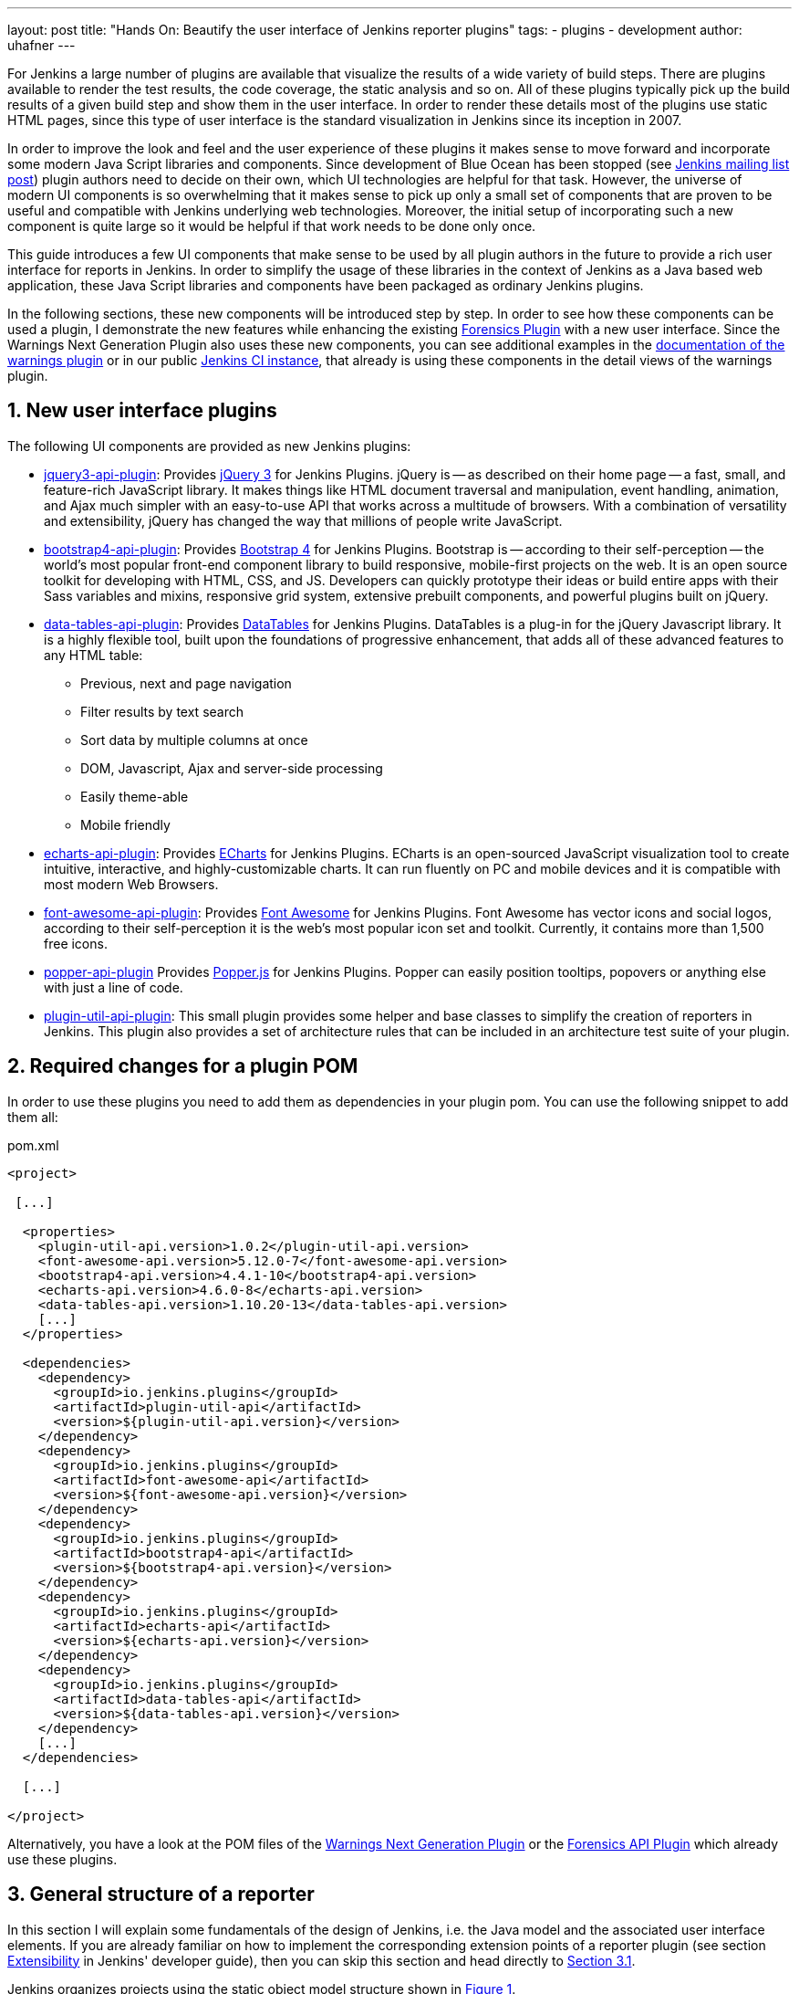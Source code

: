 ---
layout: post
title: "Hands On: Beautify the user interface of Jenkins reporter plugins"
tags:
- plugins
- development
author: uhafner
---

:imagesdir: /images/post-images/2020/01-ui-plugins
:tip-caption: :bulb:

:xrefstyle: short
:sectnums:

For Jenkins a large number of plugins are available that visualize the results of a wide variety of build steps. There
are plugins available to render the test results, the code coverage, the static analysis and so on. All of these plugins
typically pick up the build results of a given build step and show them in the user interface. In order to render these
details most of the plugins use static HTML pages, since this type of user interface is the standard visualization in
Jenkins since its inception in 2007.

In order to improve the look and feel and the user experience of these plugins it makes sense to move forward and
incorporate some modern Java Script libraries and components. Since development of Blue Ocean has been stopped (see
https://groups.google.com/forum/?utm_medium=email&utm_source=footer#!msg/jenkinsci-users/xngZrSsXIjc/btasuPpYCgAJ[Jenkins mailing list post])
plugin authors need to decide on their own, which UI technologies are helpful for that task. However, the universe of
modern UI components is so overwhelming that it makes sense to pick up only a small set of components that are proven
to be useful and compatible with Jenkins underlying web technologies. Moreover, the initial setup of
incorporating such a new component is quite large so it would be helpful if that work needs to be done only once.

This guide introduces a few UI components
that make sense to be used by all plugin authors in the future to provide a rich user interface for reports in Jenkins.
In order to simplify the usage of these libraries in the context of Jenkins as a Java based web application, these
Java Script libraries and components have been packaged as ordinary Jenkins plugins.

In the following sections, these new components will be introduced step by step. In order to see how these components
can be used a plugin, I demonstrate the new features while enhancing the existing
https://github.com/jenkinsci/forensics-api-plugin[Forensics Plugin] with a new user
interface. Since the Warnings Next Generation Plugin also uses these new components, you can see additional examples
in the https://github.com/jenkinsci/warnings-ng-plugin/blob/master/doc/Documentation.md[documentation of the warnings plugin]
or in our public https://ci.jenkins.io/job/Plugins/job/warnings-ng-plugin/job/master/pmd/[Jenkins CI instance], that
already is using these components in the detail views of the warnings plugin.

== New user interface plugins

The following UI components are provided as new Jenkins plugins:

- https://github.com/jenkinsci/jquery3-api-plugin[jquery3-api-plugin]:
Provides https://jquery.com[jQuery 3] for Jenkins Plugins.
jQuery is -- as described on their home page -- a fast, small, and feature-rich JavaScript library. It makes things
like HTML document traversal and manipulation, event handling, animation, and Ajax much simpler with an easy-to-use API
that works across a multitude of browsers. With a combination of versatility and extensibility, jQuery has changed the
way that millions of people write JavaScript.

- https://github.com/jenkinsci/bootstrap4-api-plugin[bootstrap4-api-plugin]:
Provides https://getbootstrap.com/[Bootstrap 4] for Jenkins Plugins. Bootstrap is -- according to their self-perception --
the world’s most popular front-end component library to build responsive, mobile-first projects on the web. It is
an open source toolkit for developing with HTML, CSS, and JS. Developers can quickly prototype their ideas or
build entire apps with their Sass variables and mixins, responsive grid system, extensive prebuilt components, and powerful plugins
built on jQuery.

- https://github.com/jenkinsci/data-tables-api-plugin[data-tables-api-plugin]:
Provides https://datatables.net[DataTables] for Jenkins Plugins.
DataTables is a plug-in for the jQuery Javascript library. It is a highly flexible tool, built upon the foundations
of progressive enhancement, that adds all of these advanced features to any HTML table:
** Previous, next and page navigation
** Filter results by text search
** Sort data by multiple columns at once
** DOM, Javascript, Ajax and server-side processing
** Easily theme-able
** Mobile friendly

- https://github.com/jenkinsci/echarts-api-plugin[echarts-api-plugin]:
Provides https://echarts.apache.org/en/index.html[ECharts] for Jenkins Plugins. ECharts is an open-sourced
JavaScript visualization tool to create intuitive, interactive, and highly-customizable charts. It
can run fluently on PC and mobile devices and it is compatible with most modern
Web Browsers.

- https://github.com/jenkinsci/font-awesome-api-plugin[font-awesome-api-plugin]:
Provides https://fontawesome.com[Font Awesome] for Jenkins Plugins. Font Awesome has vector icons and social logos,
according to their self-perception it is the web's most popular icon set and toolkit. Currently, it contains more than
1,500 free icons.

- https://github.com/jenkinsci/popper-api-plugin[popper-api-plugin]
Provides https://popper.js.org[Popper.js] for Jenkins Plugins. Popper can
easily position tooltips, popovers or anything else with just a line of code.

- https://github.com/jenkinsci/plugin-util-api-plugin[plugin-util-api-plugin]: This small plugin provides
some helper and base classes to simplify the creation of reporters in Jenkins. This plugin also
provides a set of architecture rules that can be included in an architecture test suite of your plugin.

== Required changes for a plugin POM

In order to use these plugins you need to add them as dependencies in your plugin pom. You can use the following snippet
to add them all:

[source,xml]
.pom.xml
-----
<project>

 [...]

  <properties>
    <plugin-util-api.version>1.0.2</plugin-util-api.version>
    <font-awesome-api.version>5.12.0-7</font-awesome-api.version>
    <bootstrap4-api.version>4.4.1-10</bootstrap4-api.version>
    <echarts-api.version>4.6.0-8</echarts-api.version>
    <data-tables-api.version>1.10.20-13</data-tables-api.version>
    [...]
  </properties>

  <dependencies>
    <dependency>
      <groupId>io.jenkins.plugins</groupId>
      <artifactId>plugin-util-api</artifactId>
      <version>${plugin-util-api.version}</version>
    </dependency>
    <dependency>
      <groupId>io.jenkins.plugins</groupId>
      <artifactId>font-awesome-api</artifactId>
      <version>${font-awesome-api.version}</version>
    </dependency>
    <dependency>
      <groupId>io.jenkins.plugins</groupId>
      <artifactId>bootstrap4-api</artifactId>
      <version>${bootstrap4-api.version}</version>
    </dependency>
    <dependency>
      <groupId>io.jenkins.plugins</groupId>
      <artifactId>echarts-api</artifactId>
      <version>${echarts-api.version}</version>
    </dependency>
    <dependency>
      <groupId>io.jenkins.plugins</groupId>
      <artifactId>data-tables-api</artifactId>
      <version>${data-tables-api.version}</version>
    </dependency>
    [...]
  </dependencies>

  [...]

</project>
-----

Alternatively, you have a look at the POM files of the
https://github.com/jenkinsci/warnings-ng-plugin/blob/master/pom.xml#L249[Warnings Next Generation Plugin] or the
https://github.com/jenkinsci/forensics-api-plugin/blob/master/pom.xml#L76[Forensics API Plugin] which already use these
plugins.

[#reporter-structure]
== General structure of a reporter

In this section I will explain some fundamentals of the design of Jenkins, i.e. the Java model and the associated
user interface elements. If you are already familiar on how to implement the corresponding extension points of a
reporter plugin (see section https://jenkins.io/doc/developer/extensibility/[Extensibility] in Jenkins'
developer guide), then you can skip this section and head directly to <<extending-jenkins-model>>.

Jenkins organizes projects using the static object model structure shown in <<jenkins-model>>.

[#jenkins-model]
.Jenkins design - high level view of the Java model
image::jenkins-design.png[Jenkins design]

The top level items in Jenkins user interface are jobs (at least the top level items
we are interested in). Jenkins contains several jobs of different types (Freestyle jobs, Maven Jobs, Pipelines, etc.).

Each of these jobs contains an arbitrary number of builds (or more technically, runs). Each build is identified by its
unique build number. Jenkins plugins can attach results to these builds, e.g. build artifacts, test results,
analysis reports, etc. In order to attach such a result, a plugin technically needs to implement and create an action
that stores these results.

These Java objects are visualized in several different views, which are described in more detail in the following
sections. The top-level view that shows all available Jobs is shown in <<img-jobs>>.

.Jenkins view showing all available jobs
[#img-jobs]
image::jobs.png[Jobs]

Plugins can also contribute UI elements in these views, but this is out of scope of this guide.

Each job has a detail view, where plugins can extend corresponding extension points and provide summary boxes and
trend charts. Typically, summary boxes for reporters are not required on the job level, so I describe only trend charts
in more detail, see section <<trend-charts>>.

.Jenkins view showing details about a job
[#img-job]
image::job.png[Job details]

Each build has a detail view as well. Here plugins can provide summary boxes similar to the boxes for the job details
view. Typically, plugins show here only a short summary and provide a link to detailed results, see <<img-build>> for
an example.

.Jenkins view showing details about a build
[#img-build]
image::build.png[Build details]

The last element in the view hierarchy actually is a dedicated view that shows the results of a specific plugin. E.g.,
there are views to show the test results, the analysis results, and so on. It is totally up to a given plugin what
elements should be shown there. In the next few sections I will introduce some new UI components that can be used
to show the corresponding results in a pleasant way.

[#extending-jenkins-model]
=== Extending Jenkins object model

Since reporters typically are composed in a similar way, I extended Jenkins' original object model
(see <<jenkins-model>>) with some additional elements, so it will be much simpler to create or implement
a new reporter plugin. This new model is shown in <<jenkins-reporter-model>>. The central element is a build action that
will store the results of a plugin reporter. This action will be attached to each build and will hold (and persist) the
results for a reporter. The detail data of each action will be automatically stored in an additional file, so the
memory footprint of Jenkins can be kept small if the details are never requested by users. Additionally, this
action is also used to simplify the creation of project actions and trend charts, see <<trend-charts>>.

[#jenkins-reporter-model]
[plantuml]
.Jenkins reporter design - high level view of the model for reporter plugins
image::reporter-design.png[Jenkins reporter design]


[#forensics-plugin]
== Git Forensics plugin

The elements in this tutorial will be all used in the new
https://github.com/jenkinsci/forensics-api-plugin[Forensics API Plugin] (actually the plugin is not new, it is a dependency of the
https://github.com/jenkinsci/warnings-ng-plugin[Warnings Next Generation Plugin]). You can download the plugin content
and see in more detail how these new components can be used in practice. Or you can change this plugin just to see
how these new components can be parametrized.

If you are using Git as source code management system then this plugin will mine
the repository in the style of
https://www.adamtornhill.com/articles/crimescene/codeascrimescene.htm[Code as a Crime Scene]
(Adam Tornhill, November 2013) to determine statistics of the contained source code files:

- total number of commits
- total number of different authors
- creation time
- last modification time

The plugin provides a new step (or post build publisher) that starts the repository mining and stores
the collected information in a Jenkins action (see <<jenkins-reporter-model>>). Afterwards you get a new
build summary that shows the total number of scanned files (as trend and as build result). From
here you can navigate to the details view that shows the scanned files in a table that can be
simply sorted and filtered. You also will get some pie charts that show important aspects of the
commit history.

Please note that this functionality of the plugin still is a proof of concept: the performance of this step heavily
depends on the size and the number of commits of your Git repository. Currently it scans the whole repository in each
build. In the near future I hope to find a volunteer who is interested in replacing this dumb algorithm with an incremental scanner.

[#reporter-detail]
== Introducing the new  UI components

As already mentioned in <<reporter-structure>>, a details view is plugin specific. What is shown and how these
elements are presented is up to the individual plugin author. So in the next sections I provide some examples
and new concepts that plugins can use as building blocks for their own content.

[#font-awesome]
=== Modern icons

Jenkins plugins typically do not use icons very frequently. Most plugins provide an icon for the actions and that's it.
If you intend to use icons in other places, plugin authors are left on their own: the recommended Tango icon set is more
than 10 years old and too limited nowadays. There are several options available, but the most popular is the
https://fontawesome.com[Font Awesome Icon Set]. It provides more than 1500 free icons that follow the same
design guidelines:

.Font Awesome icons in Jenkins plugins
[#img-font-awesome]
image::font-awesome.png[Font Awesome icons]

In order to use Font Awesome icons in a plugin you simply need a dependency to the corresponding
https://github.com/jenkinsci/font-awesome-api-plugin[font-awesome-api-plugin]. Then you can use any of the solid icons
by using the new tag `svg-icon` in your jelly view:

[source,xml,linenums]
.index.jelly
----
<j:jelly xmlns:j="jelly:core" xmlns:st="jelly:stapler" xmlns:l="/lib/layout" xmlns:fa="/font-awesome">

  [...]
  <fa:svg-icon name="check-double" class="no-issues-banner"/>
  [...]

</j:jelly>
----

If you are generating views using Java code, then you also can use the class `SvgTag` to generate the
HTML markup for such an icon.

[#boostrap-grid]
=== Grid layout

[TIP]
Jenkins currently includes in all views an old and patched version of Boostrap's grid system (with 24 columns). This version
is not compatible with Boostrap 4 or any of the JS libraries that depend on Bootstrap4. In order to use Bootstrap 4
features we need to replace the Jenkins provided `layout.jelly` file with a patched version, that does not load
the broken grid system. I'm planning to create a PR that fixes the grid in Jenkins core, but that will take some time.
Until then you will need to use the provided `layout.jelly` of the Boostrap4 plugin, see below.


The first thing to decide is, which elements should be shown on a plugin page and how much space each element
should occupy. Typically, all visible components are mapped on the available space using a simple grid.
In a Jenkins view we have a fixed header and footer and a navigation bar on the left
(20 percent of the horizontal space). The rest of a screen can be used by
a details view. In order to simplify the distribution of elements in that remaining space we use
https://getbootstrap.com/docs/4.4/layout/grid/[Bootstrap's grid system].

.Jenkins layout with a details view that contains a grid system
[#img-grid]
image::grid.png[Grid layout in Jenkins]

That means, a view is split into 12 columns and and arbitrary number of rows. This grid system is simple to use
(but complex enough to also support fancy screen layouts) - I won't go into
details here, please refer to the https://getbootstrap.com/docs/4.4/layout/grid/[Bootstrap documentation]
for details.

For the forensics detail view we use a simple grid of two rows and two columns. Since the number of columns always is 12
we need to create two "fat" columns that fill 6 of the standard columns.
In order to create such a view in our
plugin we need to create a view given as a jelly file and a corresponding Java view model object. A view with this layout
is shown in the following snippet:

[source,xml,linenums]
.index.jelly
----
<?jelly escape-by-default='true'?>
<j:jelly xmlns:j="jelly:core" xmlns:st="jelly:stapler" xmlns:l="/lib/layout" xmlns:bs="/bootstrap">

  <bs:layout title="${it.displayName}" norefresh="true"> <1>
    <st:include it="${it.owner}" page="sidepanel.jelly"/>
    <l:main-panel>
      <st:adjunct includes="io.jenkins.plugins.bootstrap4"/> <2>
      <div class="fluid-container"> <3>

        <div class="row py-3"> <4>
          <div class="col-6"> <5>
            Content of column 1 in row 1
          </div>
          <div class="col-6"> <6>
            Content of column 2 in row 1
          </div>
        </div>

        <div class="row py-3"> <7>
          <div class="col"> <8>
            Content of row 2
          </div>
        </div>

      </div>
    </l:main-panel>
  </bs:layout>
</j:jelly>
----
<1> Use a custom layout based on Bootstrap: since Jenkins core contains an old version of Bootstrap,
we need to replace the standard layout.jelly file.
<2> Import Bootstrap 4: Importing of JS and CSS components is done using the adjunct concept,
which is the preferred way of referencing static resources within Jenkins' Stapler Web framework.
<3> The whole view will be placed into a fluid container that fills up the whole screen (100% width).
<4> A new row of the view is specified with class `row`. The additional class `py-3` defines the padding to use for
this row, see https://getbootstrap.com/docs/4.0/utilities/spacing/[Bootstrap Spacing] for more details.
<5> Since Bootstrap automatically splits up a row into 12 equal sized columns we define here
that the first column should occupy 6 of these 12 columns. You can also leave off the detailed numbers, then Bootstrap will
automatically distribute the content in the available space. Just be aware that this not what you want in most of the times.
<6> The second column uses the remaining space, i.e. 6 of the 12 columns.
<7> The second row uses the same layout as row 1.
<8> There is only one column for row 1, it will fill the whole available space.

You can also specify different column layouts for one row, based on the actual visible size of the screen.
This helps to improve the layout for larger screens. In the warnings plugin you will find
an example: on small devices, there is one card visible that shows one pie chart in a carousel. If you are
opening the same page on a larger device, then two of the pie charts are shown side by side and the carousel is hidden.

[#cards]
=== Cards

When presenting information of a plugin as a block, typically plain text elements are shown. This will normally result
in some kind of boring web pages. In order to create a more appealing interface, it makes sense to present such information
in a card, that has a border, a header, an icon, and so on. In order to create such a
https://getbootstrap.com/docs/4.4/components/card/[Bootstrap card] a small jelly tag has been provided by the new
https://github.com/jenkinsci/bootstrap4-api-plugin[Bootstrap plugin] that simplifies this task for a plugin.
Such a card can be easily created in a jelly view in the following way:

[source,xml,linenums]
----
<bs:card title="${%Card Title}" fontAwesomeIcon="icon-name">
  Content of the card
</bs:card>
----

In <<img-card>> examples of such cards are shown. The cards in the upper row contain pie charts that show the
distribution of the number of authors and commits in the whole repository. The card at the bottom shows the detail
information in a DataTable. The visualization is not limited to charts or tables, you can
show any kind of HTML content in there. You can show any icon of your
plugin in these cards, but it is recommended to use one of the existing https://fontawesome.com[Font Awesome] icons
to get a consistent look and feel in Jenkins' plugin ecosystem.

.Bootstraps cards in Jenkins plugins
[#img-card]
image::card.png[Card examples]

Note that the size of the cards is determined by the grid configuration, see <<boostrap-grid>>.

=== Tables

A common UI element to show plugin details is a table control. Most plugins (and Jenkins core) typically use
plain HTML tables. However, if the table should show a large number of rows then using a more sophisticated control
like  https://datatables.net[DataTables] makes more sense. Using this JS based table control provides additional
features at no cost:

- filter results by text search
- provide pagination of the result set
- sort data by multiple columns at once
- obtain table rows using Ajax calls
- show and hide columns based on the screen resolution

In order to use https://datatables.net[DataTables] in a view there are two options, you can either decorate existing
static HTML tables (see <<tables-static>>) or populate the table content using Ajax (see <<tables-dynamic>>).

[#tables-static]
==== Tables with static HTML content

The easiest way of using DataTables is by creating a static HTML table that will be decorated by simply calling the
constructor of the datatable. This approach involves no special handling on the Java and Jelly side, so I think it is
sufficient to follow the https://datatables.net/examples/basic_init/zero_configuration.html[example] in the DataTables
documentation. Just make sure that after building the table in your Jelly file you need to decorate the table
with the following piece of code:

[source,xml]
----
<j:jelly xmlns:j="jelly:core" xmlns:st="jelly:stapler" >

  <st:adjunct includes="io.jenkins.plugins.jquery3"/>
  <st:adjunct includes="io.jenkins.plugins.data-tables"/>

  [...]

    <div class="table-responsive">
        <table class="table table-hover table-striped display" id="id">
            [...]
        </table>
    </div>

  [...]
  <script>
     $('#id').DataTable(); <1>
  </script>

</j:jelly>
----
<1> replace `id` with the ID of your HTML table element

In the Forensics plugin no such static table is used so far, but you can have a look at the
https://github.com/jenkinsci/warnings-ng-plugin/blob/master/src/main/resources/io/jenkins/plugins/analysis/core/model/FixedWarningsDetail/index.jelly[table that shows fixed warnings]
in the warnings plugin to see how such a table can be decorated.

[#tables-dynamic]
==== Tables with dynamic model based content

While static HTML tables are easy to implement, they have several limitations. So it makes sense to follow a more
sophisticated approach. Typically, tables in user interfaces are defined by using a corresponding table (and row) model.
Java Swing successfully provides such a
https://docs.oracle.com/javase/tutorial/uiswing/components/table.html[table model] concept since the early days of Java.
I adapted these concepts for Jenkins and DataTables as well. In order to create a table in a Jenkins view a plugin
needs to provide a table model class, that provides the following information:

- the ID of the table (since there might be several tables in the view)
- the model of the columns (i.e., the number, type, and header labels of the columns)
- the content of the table (i.e. the individual row objects)

You will find an example of such a table in the Forensics plugin: here a table lists
the files in your Git repository combined with the corresponding commit statistics (number of authors,
number of commits, last modification, first commit). A screenshot of that table is shown in <<img-table>>.

.Dynamic Table in the Forensics plugin
[#img-table]
image::table.png[Table example]

In order to create such a table in Jenkins, you need to create a table model class that derives from `TableModel`.
In <<forensics-table-model>> a diagram of the corresponding classes in the Forensics plugin is shown.

[#forensics-table-model]
.Table model of the Forensics plugin
image::table-model.png[Tabel model]

===== Table column model

This first thing a table model class defines is a model of the available columns by creating corresponding
 `TableColumn` instances. For each column you need to specify a header label and the name of the bean property that
should be shown in the corresponding column (the row elements are actually Java beans: each column will
show one distinct property of such a bean, see next section). You can
use any of the https://datatables.net/reference/option/columns.type[supported column types] by simply providing a
`String` or `Integer` based column.

===== Table rows content

Additionally, a table model class provides the content of the rows. This `getRows()` method
will be invoked asynchronously using an Ajax call. Typically, this method simply returns a list of Java Bean instances,
that provide the properties of each column (see previous section). These objects will be converted automatically
to an array of JSON objects, the basic data structure required for the DataTables API.
You will find a fully working example table model
implementation in the Git repository of the forensics plugin in the class
https://github.com/jenkinsci/forensics-api-plugin/blob/master/src/main/java/io/jenkins/plugins/forensics/miner/ForensicsTableModel.java[ForensicsTableModel].

In order to use such a table in your plugin view you need to create the table in the associated
Jelly file using the new `table` tag:

[source,xml]
.index.jelly
----
<j:jelly xmlns:j="jelly:core" xmlns:dt="/data-tables" >
    [...]
    <st:adjunct includes="io.jenkins.plugins.data-tables"/>

    <dt:table model="${it.getTableModel('id')}"/> <1>
    [...]
</j:jelly>
----
<1> replace `id` with the id of your table

The only parameter you need to provide for the table is the model -- it is typically part of the corresponding
Jenkins view model class (this object is referenced with `+${it}+` in the view).
In order to connect the corresponding Jenkins view model class with the table, the view model class needs to
implement the `AsyncTableContentProvider` interface. Or even simpler, let your view model class derive from
`DefaultAsyncTableContentProvider`. This relationship is required, so that Jenkins can automatically create
and bind a proxy for the Ajax calls that will automatically fill the table content after the HTML page has been created.

If we put all those pieces together, we are required to define a model similar to the model of the Forensics plugin,
that is shown in <<jenkins-view-model>>.

[#jenkins-view-model]
.Jenkins reporter design - high level view of the model for reporter plugins
image::forensics-view-model.png[Forensics view model]

As already described in <<jenkins-reporter-model>> the plugin needs to attach a `BuildAction` to each build. The
Forensics plugin attaches a `ForensicBuildAction` to the build. This action stores a `RepositoryStatistics` instance,
that contains the repository results for a given build. This action delegates all Stapler requests to a new
https://stapler.kohsuke.org/apidocs/org/kohsuke/stapler/StaplerProxy.html[Stapler proxy instance] so we can keep the
action clean of user interface code. This `ForensicsViewModel` class then acts as view model that provides the server
side model for the corresponding Jelly view given by the file `index.jelly`.

While this approach looks quite complex at a first view, you will see that the actual implementation part
is quite small. Most of the boilerplate code is already provided by the base classes and you need to implement
only a few methods. Using this concept also provides some additional features, that are part of the DataTables plugin:

- Ordering of columns is persisted automatically in the browser local storage.
- Paging size is persisted automatically in the browser local storage.
- The Ajax calls are actually invoked only if a table will become visible. So if you have
several tables hidden in tabs then the content will be loaded on demand only, reducing the amount of data
to be transferred.
- There is an option available to provide an additional details row that can be expanded with a + symbol,
see https://github.com/jenkinsci/warnings-ng-plugin/blob/master/doc/images/details.png[warnings plugin table] for details.

=== Charts

A plugin reporter typically also reports some kind of trend from build to build. Up to now Jenkins core provides only a
quite limited concept of rendering such trends as trend charts. The
http://www.jfree.org/jfreechart/[JFreeChart framework] offered by Jenkins core is a server
side rendering engine that creates charts as static PNG images that will be included on the job and details pages.
Nowadays, several powerful JS based charting libraries are available, that do the same job
(well actually an even better job) on the client side. That has the advantage that these charts can be customized
on each client without affecting the server performance. Moreover, you get a lot of additional
features (like zooming, animation, etc.) for free. Additionally, these charting libraries not only support the typical
build trend charts but also a lot of additional charts types that can be used to improve the user experience of
a plugin.
One of those charting libraries is https://echarts.apache.org/en/index.html[ECharts]: this library has a powerful API
and supports literally every chart type one can image of. You can get some impressions of the features on the
https://echarts.apache.org/examples/en/[examples page] of the library.

In order to use these charts one can embed charts that use this library by importing the corresponding JS files and by
defining the chart in the corresponding Jelly file. While that already works quite well it
will be still somewhat cumbersome to provide the corresponding model for these charts from Jenkins build results. So
I added a powerful Java API that helps to create the model for these charts on the Java side. This API provides the
following features:

- Create trend charts based on a collection of build results.
- Separate the chart type from the aggregation in order to simplify unit testing of the chart model.
- Toggle the type of the X-Axis between build number or build date (with automatic aggregation of results that
have been recorded at the same day).
- Automatic conversion of the Java model to the required JSON model for the JS side.
- Support for pie and line charts (more to come soon).

Those charts can be used as trend chart in the project page (see <<img-job>>) or as information chart in the details
view of a plugin (see <<reporter-detail>>).

[#pie-charts]
==== Pie charts

A simple but still informative chart is a pie chart that illustrates numerical proportions of plugin data. In the Forensics
plugin I am using this chart to show the numerical proportions of the number of authors or commits for the
source code files in the Git repository (see <<img-card>>). In the warnings plugin I use this chart to show the
numerical proportions of the new, outstanding, or fixed warnings, see <<img-pie>>.

.Pie chart in the Warnings plugin
[#img-pie]
image::pie.png[Pie chart example]

In order to include such a chart in your details view, you can use the provided `pie-chart` tag.
In the following snippet you see this tag in action (embedded in a Bootstrap card, see <<cards>>):
[source,xml,linenums]
.index.jelly
----
<?jelly escape-by-default='true'?>
<j:jelly xmlns:j="jelly:core"  xmlns:c="/charts" xmlns:bs="/bootstrap">

    [...]
    <bs:card title="${%Number of authors}" fontAwesomeIcon="users">
      <c:pie-chart id="authors" model="${it.authorsModel}" height="256" />
    </bs:card>
    [...]

</j:jelly>
----

You need to provide a unique ID for this chart and the corresponding model value. The model must be the JSON
representation of a corresponding `PieChartModel` instance. Such a model can be created with a couple of lines:

[source,java,linenums]
.ViewModel.java
----
    [...]
    PieChartModel model = new PieChartModel("Title");

    model.add(new PieData("Segment 1 name", 10), Palette.RED);
    model.add(new PieData("Segment 2 name", 15), Palette.GREEN);
    model.add(new PieData("Segment 3 name", 20), Palette.YELLOW);

    String json = new JacksonFacade().toJson(model);
    [...]
----

[#trend-charts]
==== Trend charts on the job level view

In order to show a trend that renders a line chart on the job page (see <<img-job>>) you need to provide a so called
floating box (stored in the file `floatingBox.jelly` of your job action (see <<reporter-structure>>)).
The content of this file is quite simple and contains just a `trend-chart` tag:

[source,xml,linenums]
.floatingBox.jelly
----
<?jelly escape-by-default='true'?>
<j:jelly xmlns:j="jelly:core" xmlns:c="/charts">

  <c:trend-chart it="${from}" title="${%SCM Files Count Trend}" enableLinks="true"/>

</j:jelly>
----

On the Java side the model for the chart needs to be provided in the corresponding sub class of `JobAction` (which is
the owner of the floating box). Since the computation of trend charts is quite expensive on the server side as well
(several builds need to be read from disk and the interesting data points need to be computed) this process has been
put into a separate background job. Once the computation is done the result is shown via an Ajax call. In order to
hide these details for plugin authors you should simply derive your `JobAction` class from the corresponding
`AsyncTrendJobAction` class, that already contains the boilerplate code. So your static plugin object model will actually
become a little bit more complex:


[#jenkins-chart-model]
.Jenkins chart model design
image::chart-model.png[Jenkins chart model]

Basically, you need to implement the method `LinesChartModel createChartModel()` to create the line
chart. This method is quite simple to implement, since most of the hard work is provided by the library: you will
invoke with an iterator of your build actions, starting with the latest build. The iterator advances from build to build
until no more results are available (or the maximum number of builds to consider has been reached). The most important
thing to implement in your plugin is the way how data points are computed for a given `BuildAction`. Here is an example of
such a `SeriesBuilder` implementation in the Forensics Plugin:

[source,java,linenums]
.FilesCountSeriesBuilder.java
----
package io.jenkins.plugins.forensics.miner;

import java.util.HashMap;
import java.util.Map;

import edu.hm.hafner.echarts.SeriesBuilder;

/**
 * Builds one x-axis point for the series of a line chart showing the number of files in the repository.
 *
 * @author Ullrich Hafner
 */
public class FilesCountSeriesBuilder extends SeriesBuilder<ForensicsBuildAction> {
    static final String TOTALS_KEY = "total";

    @Override
    protected Map<String, Integer> computeSeries(final ForensicsBuildAction current) {
        Map<String, Integer> series = new HashMap<>();
        series.put(TOTALS_KEY, current.getNumberOfFiles());
        return series;
    }
}
----

You are not limited to a single line chart. You can show several lines in a single chart, you can show stacked values,
or even the delta between some values. You can also have a look at the
https://github.com/jenkinsci/warnings-ng-plugin/tree/master/src/main/java/io/jenkins/plugins/analysis/core/charts[charts of the warnings plugin]
to see some of these features in detail.

.Trend chart with several lines in the Warnings plugin
[#img-trend]
image::trend-lines.png[Trend with several lines example]

.Trend chart with stacked lines in the Warnings plugin
[#img-stacked]
image::trend-stacked.png[Trend chart with stacked lines example]
